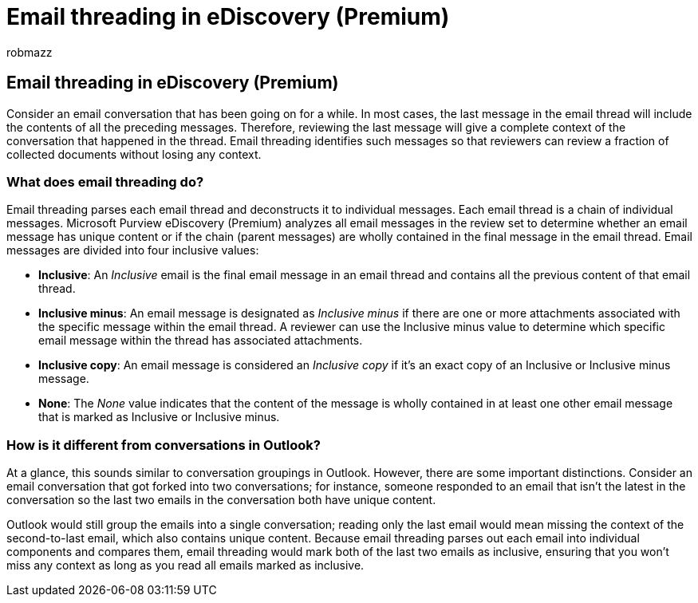 = Email threading in eDiscovery (Premium)
:audience: Admin
:author: robmazz
:description: When conducting an eDiscovery (Premium) analysis, email threading parses an email conversation and separates each message into different categories.
:f1.keywords: ["NOCSH"]
:manager: laurawi
:ms.author: robmazz
:ms.collection: ["tier1", "M365-security-compliance", "ediscovery"]
:ms.custom: seo-marvel-mar2020
:ms.localizationpriority: medium
:ms.service: O365-seccomp
:ms.topic: article
:search.appverid: ["MOE150", "MET150"]

== Email threading in eDiscovery (Premium)

Consider an email conversation that has been going on for a while.
In most cases, the last message in the email thread will include the contents of all the preceding messages.
Therefore, reviewing the last message will give a complete context of the conversation that happened in the thread.
Email threading identifies such messages so that reviewers can review a fraction of collected documents without losing any context.

=== What does email threading do?

Email threading parses each email thread and deconstructs it to individual messages.
Each email thread is a chain of individual messages.
Microsoft Purview eDiscovery (Premium) analyzes all email messages in the review set to determine whether an email message has unique content or if the chain (parent messages) are wholly contained in the final message in the email thread.
Email messages are divided into four inclusive values:

* *Inclusive*: An _Inclusive_ email is the final email message in an email thread and contains all the previous content of that email thread.
* *Inclusive minus*: An email message is designated as _Inclusive minus_ if there are one or more attachments associated with the specific message within the email thread.
A reviewer can use the Inclusive minus value to determine which specific email message within the thread has associated attachments.
* *Inclusive copy*: An email message is considered an _Inclusive copy_ if it's an exact copy of an Inclusive or Inclusive minus message.
* *None*: The _None_ value indicates that the content of the message is wholly contained in at least one other email message that is marked as Inclusive or Inclusive minus.

=== How is it different from conversations in Outlook?

At a glance, this sounds similar to conversation groupings in Outlook.
However, there are some important distinctions.
Consider an email conversation that got forked into two conversations;
for instance, someone responded to an email that isn't the latest in the conversation so the last two emails in the conversation both have unique content.

Outlook would still group the emails into a single conversation;
reading only the last email would mean missing the context of the second-to-last email, which also contains unique content.
Because email threading parses out each email into individual components and compares them, email threading would mark both of the last two emails as inclusive, ensuring that you won't miss any context as long as you read all emails marked as inclusive.
